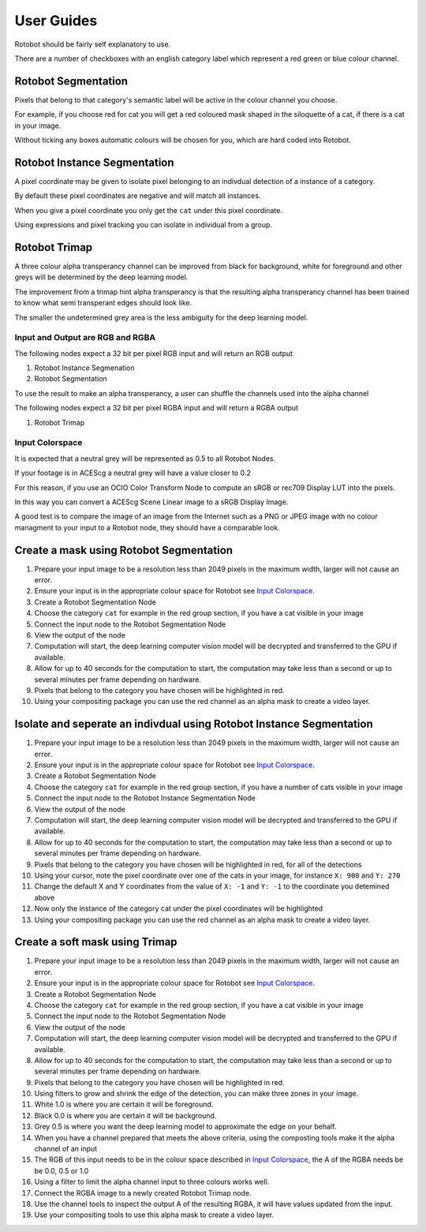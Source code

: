 
***********
User Guides
***********

Rotobot should be fairly self explanatory to use.

There are a number of checkboxes with an english category label which represent a red green or blue colour channel.

Rotobot Segmentation
^^^^^^^^^^^^^^^^^^^^

Pixels that belong to that category's semantic label will be active in the colour channel you choose.

For example, if you choose red for cat you will get a red coloured mask shaped in the siloquette of a cat, if there is a cat in your image.

Without ticking any boxes automatic colours will be chosen for you, which are hard coded into Rotobot.

Rotobot Instance Segmentation
^^^^^^^^^^^^^^^^^^^^^^^^^^^^^

A pixel coordinate may be given to isolate pixel belonging to an indivdual detection of a instance of a category.

By default these pixel coordinates are negative and will match all instances.

When you give a pixel coordinate you only get the ``cat`` under this pixel coordinate.

Using expressions and pixel tracking you can isolate in individual from a group.

Rotobot Trimap
^^^^^^^^^^^^^^

A three colour alpha transperancy channel can be improved from black for background, white for foreground and other greys will be determined by the deep learning model.

The improvement from a trimap hint alpha transperancy is that the resulting alpha transperancy channel has been trained to know what semi transperant edges should look like.

The smaller the undetermined grey area is the less ambiguity for the deep learning model.

Input and Output are RGB and RGBA
=================================

The following nodes expect a 32 bit per pixel RGB input and will return an RGB output

#. Rotobot Instance Segmenation
#. Rotobot Segmentation

To use the result to make an alpha transperancy, a user can shuffle the channels used into the alpha channel

The following nodes expect a 32 bit per pixel RGBA input and will return a RGBA output

#. Rotobot Trimap


.. `input_colorspace`

Input Colorspace
================

It is expected that a neutral grey will be represented as 0.5 to all Rotobot Nodes.

If your footage is in ACEScg a neutral grey will have a value closer to 0.2

For this reason, if you use an OCIO Color Transform Node to compute an sRGB or rec709 Display LUT into the pixels.

In this way you can convert a ACEScg Scene Linear image to a sRGB Display Image.

A good test is to compare the image of an image from the Internet such as a PNG or JPEG image with no colour managment to your input to a Rotobot node, they should have a comparable look.


Create a mask using Rotobot Segmentation
^^^^^^^^^^^^^^^^^^^^^^^^^^^^^^^^^^^^^^^^

1. Prepare your input image to be a resolution less than 2049 pixels in the maximum width, larger will not cause an error.
2. Ensure your input is in the appropriate colour space for Rotobot see `Input Colorspace`_.
3. Create a Rotobot Segmentation Node
4. Choose the category ``cat`` for example in the red group section, if you have a cat visible in your image
5. Connect the input node to the Rotobot Segmentation Node
6. View the output of the node
7. Computation will start, the deep learning computer vision model will be decrypted and transferred to the GPU if available.
8. Allow for up to 40 seconds for the computation to start, the computation may take less than a second or up to several minutes per frame depending on hardware.
9. Pixels that belong to the category you have chosen will be highlighted in red.
10. Using your compositing package you can use the red channel as an alpha mask to create a video layer.

Isolate and seperate an indivdual using Rotobot Instance Segmentation
^^^^^^^^^^^^^^^^^^^^^^^^^^^^^^^^^^^^^^^^^^^^^^^^^^^^^^^^^^^^^^^^^^^^^

1. Prepare your input image to be a resolution less than 2049 pixels in the maximum width, larger will not cause an error.
2. Ensure your input is in the appropriate colour space for Rotobot see `Input Colorspace`_.
3. Create a Rotobot Segmentation Node
4. Choose the category ``cat`` for example in the red group section, if you have a number of cats visible in your image
5. Connect the input node to the Rotobot Instance Segmentation Node
6. View the output of the node
7. Computation will start, the deep learning computer vision model will be decrypted and transferred to the GPU if available.
8. Allow for up to 40 seconds for the computation to start, the computation may take less than a second or up to several minutes per frame depending on hardware.
9. Pixels that belong to the category you have chosen will be highlighted in red, for all of the detections
10. Using your cursor, note the pixel coordinate over one of the cats in your image, for instance ``X: 900`` and ``Y: 270``
11. Change the default X and Y coordinates from the value of ``X: -1`` and ``Y: -1`` to the coordinate you detemined above
12. Now only the instance of the category cat under the pixel coordinates will be highlighted
13. Using your compositing package you can use the red channel as an alpha mask to create a video layer.

Create a soft mask using Trimap
^^^^^^^^^^^^^^^^^^^^^^^^^^^^^^^

1. Prepare your input image to be a resolution less than 2049 pixels in the maximum width, larger will not cause an error.
2. Ensure your input is in the appropriate colour space for Rotobot see `Input Colorspace`_.
3. Create a Rotobot Segmentation Node
4. Choose the category ``cat`` for example in the red group section, if you have a cat visible in your image
5. Connect the input node to the Rotobot Segmentation Node
6. View the output of the node
7. Computation will start, the deep learning computer vision model will be decrypted and transferred to the GPU if available.
8. Allow for up to 40 seconds for the computation to start, the computation may take less than a second or up to several minutes per frame depending on hardware.
9. Pixels that belong to the category you have chosen will be highlighted in red.
10. Using filters to grow and shrink the edge of the detection, you can make three zones in your image.
11. White 1.0 is where you are certain it will be foreground.
12. Black 0.0 is where you are certain it will be background.
13. Grey 0.5 is where you want the deep learning model to approximate the edge on your behalf.
14. When you have a channel prepared that meets the above criteria, using the composting tools make it the alpha channel of an input
15. The RGB of this input needs to be in the colour space described in `Input Colorspace`_, the A of the RGBA needs be be 0.0, 0.5 or 1.0
16. Using a filter to limit the alpha channel input to three colours works well.
17. Connect the RGBA image to a newly created Rotobot Trimap node.
18. Use the channel tools to inspect the output A of the resulting RGBA, it will have values updated from the input.
19. Use your compositing tools to use this alpha mask to create a video layer.

